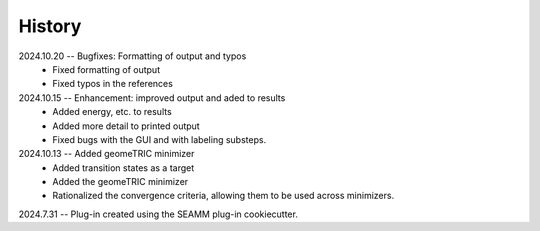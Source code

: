 =======
History
=======
2024.10.20 -- Bugfixes: Formatting of output and typos
    * Fixed formatting of output
    * Fixed typos in the references

2024.10.15 -- Enhancement: improved output and aded to results
    * Added energy, etc. to results
    * Added more detail to printed output
    * Fixed bugs with the GUI and with labeling substeps.

2024.10.13 -- Added geomeTRIC minimizer
    * Added transition states as a target
    * Added the geomeTRIC minimizer
    * Rationalized the convergence criteria, allowing them to be used across minimizers.
      
2024.7.31 -- Plug-in created using the SEAMM plug-in cookiecutter.

